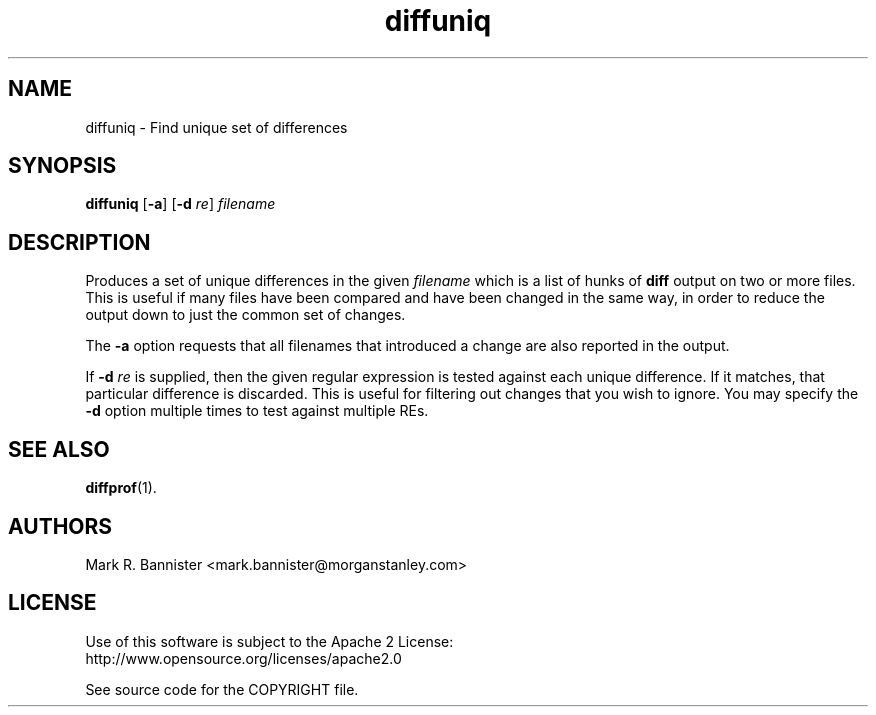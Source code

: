 .TH diffuniq "1" "9 March 2016" "User Commands"
.SH NAME
diffuniq \- Find unique set of differences
.SH SYNOPSIS
.B diffuniq
[\fB-a\fR]
[\fB-d\fR \fIre\fR]
.I filename
.RE
.SH DESCRIPTION
Produces a set of unique differences in the given
.I filename
which is a list of hunks of
.B diff
output on two or more files.  This is useful if many files have been compared
and have been changed in the same way, in order to reduce the output down
to just the common set of changes.

The
.B -a
option requests that all filenames that introduced a change are also reported
in the output.

If
.B -d
.I re
is supplied, then the given regular expression is tested against each unique
difference.  If it matches, that particular difference is discarded.  This
is useful for filtering out changes that you wish to ignore.  You may specify
the
.B -d
option multiple times to test against multiple REs.
.SH "SEE ALSO"
.BR diffprof (1).
.SH AUTHORS
Mark R. Bannister <mark.bannister@morganstanley.com>
.SH LICENSE
Use of this software is subject to the Apache 2 License:
.br
http://www.opensource.org/licenses/apache2.0

See source code for the COPYRIGHT file.
